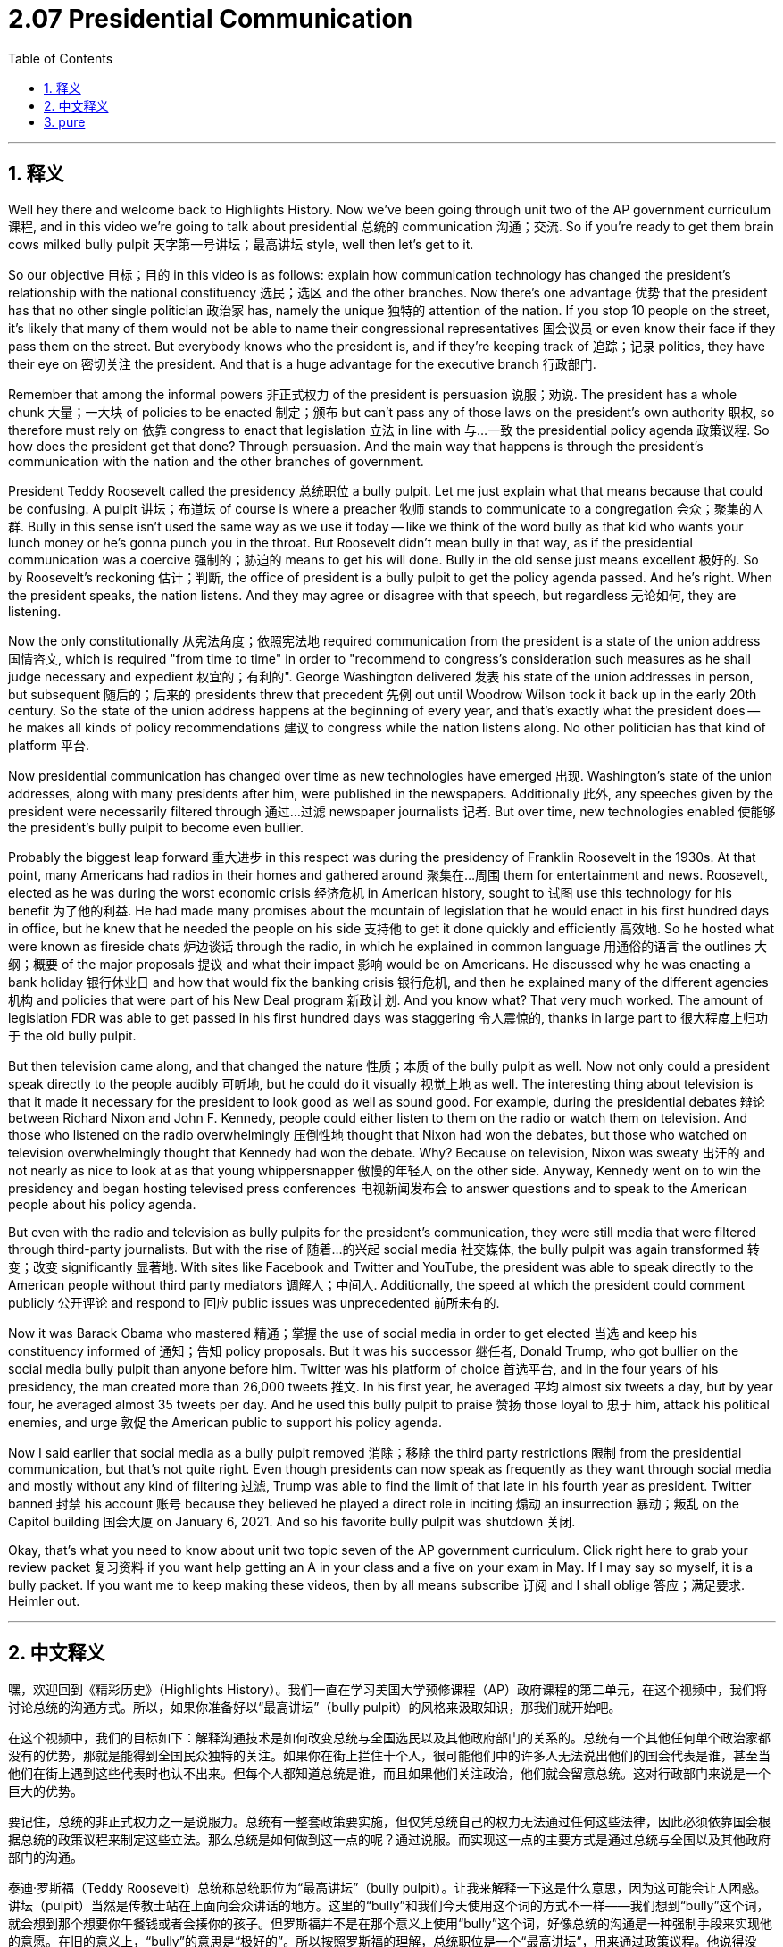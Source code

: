 
= 2.07 Presidential Communication
:toc: left
:toclevels: 3
:sectnums:
:stylesheet: myAdocCss.css

'''

== 释义

Well hey there and welcome back to Highlights History. Now we've been going through unit two of the AP government curriculum 课程, and in this video we're going to talk about presidential 总统的 communication 沟通；交流. So if you're ready to get them brain cows milked bully pulpit 天字第一号讲坛；最高讲坛 style, well then let's get to it. +

So our objective 目标；目的 in this video is as follows: explain how communication technology has changed the president's relationship with the national constituency 选民；选区 and the other branches. Now there's one advantage 优势 that the president has that no other single politician 政治家 has, namely the unique 独特的 attention of the nation. If you stop 10 people on the street, it's likely that many of them would not be able to name their congressional representatives 国会议员 or even know their face if they pass them on the street. But everybody knows who the president is, and if they're keeping track of 追踪；记录 politics, they have their eye on 密切关注 the president. And that is a huge advantage for the executive branch 行政部门. +

Remember that among the informal powers 非正式权力 of the president is persuasion 说服；劝说. The president has a whole chunk 大量；一大块 of policies to be enacted 制定；颁布 but can't pass any of those laws on the president's own authority 职权, so therefore must rely on 依靠 congress to enact that legislation 立法 in line with 与…一致 the presidential policy agenda 政策议程. So how does the president get that done? Through persuasion. And the main way that happens is through the president's communication with the nation and the other branches of government. +

President Teddy Roosevelt called the presidency 总统职位 a bully pulpit. Let me just explain what that means because that could be confusing. A pulpit 讲坛；布道坛 of course is where a preacher 牧师 stands to communicate to a congregation 会众；聚集的人群. Bully in this sense isn't used the same way as we use it today -- like we think of the word bully as that kid who wants your lunch money or he's gonna punch you in the throat. But Roosevelt didn't mean bully in that way, as if the presidential communication was a coercive 强制的；胁迫的 means to get his will done. Bully in the old sense just means excellent 极好的. So by Roosevelt's reckoning 估计；判断, the office of president is a bully pulpit to get the policy agenda passed. And he's right. When the president speaks, the nation listens. And they may agree or disagree with that speech, but regardless 无论如何, they are listening. +

Now the only constitutionally 从宪法角度；依照宪法地 required communication from the president is a state of the union address 国情咨文, which is required "from time to time" in order to "recommend to congress's consideration such measures as he shall judge necessary and expedient 权宜的；有利的". George Washington delivered 发表 his state of the union addresses in person, but subsequent 随后的；后来的 presidents threw that precedent 先例 out until Woodrow Wilson took it back up in the early 20th century. So the state of the union address happens at the beginning of every year, and that's exactly what the president does -- he makes all kinds of policy recommendations 建议 to congress while the nation listens along. No other politician has that kind of platform 平台. +

Now presidential communication has changed over time as new technologies have emerged 出现. Washington's state of the union addresses, along with many presidents after him, were published in the newspapers. Additionally 此外, any speeches given by the president were necessarily filtered through 通过…过滤 newspaper journalists 记者. But over time, new technologies enabled 使能够 the president's bully pulpit to become even bullier. +

Probably the biggest leap forward 重大进步 in this respect was during the presidency of Franklin Roosevelt in the 1930s. At that point, many Americans had radios in their homes and gathered around 聚集在…周围 them for entertainment and news. Roosevelt, elected as he was during the worst economic crisis 经济危机 in American history, sought to 试图 use this technology for his benefit 为了他的利益. He had made many promises about the mountain of legislation that he would enact in his first hundred days in office, but he knew that he needed the people on his side 支持他 to get it done quickly and efficiently 高效地. So he hosted what were known as fireside chats 炉边谈话 through the radio, in which he explained in common language 用通俗的语言 the outlines 大纲；概要 of the major proposals 提议 and what their impact 影响 would be on Americans. He discussed why he was enacting a bank holiday 银行休业日 and how that would fix the banking crisis 银行危机, and then he explained many of the different agencies 机构 and policies that were part of his New Deal program 新政计划. And you know what? That very much worked. The amount of legislation FDR was able to get passed in his first hundred days was staggering 令人震惊的, thanks in large part to 很大程度上归功于 the old bully pulpit. +

But then television came along, and that changed the nature 性质；本质 of the bully pulpit as well. Now not only could a president speak directly to the people audibly 可听地, but he could do it visually 视觉上地 as well. The interesting thing about television is that it made it necessary for the president to look good as well as sound good. For example, during the presidential debates 辩论 between Richard Nixon and John F. Kennedy, people could either listen to them on the radio or watch them on television. And those who listened on the radio overwhelmingly 压倒性地 thought that Nixon had won the debates, but those who watched on television overwhelmingly thought that Kennedy had won the debate. Why? Because on television, Nixon was sweaty 出汗的 and not nearly as nice to look at as that young whippersnapper 傲慢的年轻人 on the other side. Anyway, Kennedy went on to win the presidency and began hosting televised press conferences 电视新闻发布会 to answer questions and to speak to the American people about his policy agenda. +

But even with the radio and television as bully pulpits for the president's communication, they were still media that were filtered through third-party journalists. But with the rise of 随着…的兴起 social media 社交媒体, the bully pulpit was again transformed 转变；改变 significantly 显著地. With sites like Facebook and Twitter and YouTube, the president was able to speak directly to the American people without third party mediators 调解人；中间人. Additionally, the speed at which the president could comment publicly 公开评论 and respond to 回应 public issues was unprecedented 前所未有的. +

Now it was Barack Obama who mastered 精通；掌握 the use of social media in order to get elected 当选 and keep his constituency informed of 通知；告知 policy proposals. But it was his successor 继任者, Donald Trump, who got bullier on the social media bully pulpit than anyone before him. Twitter was his platform of choice 首选平台, and in the four years of his presidency, the man created more than 26,000 tweets 推文. In his first year, he averaged 平均 almost six tweets a day, but by year four, he averaged almost 35 tweets per day. And he used this bully pulpit to praise 赞扬 those loyal to 忠于 him, attack his political enemies, and urge 敦促 the American public to support his policy agenda. +

Now I said earlier that social media as a bully pulpit removed 消除；移除 the third party restrictions 限制 from the presidential communication, but that's not quite right. Even though presidents can now speak as frequently as they want through social media and mostly without any kind of filtering 过滤, Trump was able to find the limit of that late in his fourth year as president. Twitter banned 封禁 his account 账号 because they believed he played a direct role in inciting 煽动 an insurrection 暴动；叛乱 on the Capitol building 国会大厦 on January 6, 2021. And so his favorite bully pulpit was shutdown 关闭. +

Okay, that's what you need to know about unit two topic seven of the AP government curriculum. Click right here to grab your review packet 复习资料 if you want help getting an A in your class and a five on your exam in May. If I may say so myself, it is a bully packet. If you want me to keep making these videos, then by all means subscribe 订阅 and I shall oblige 答应；满足要求. Heimler out. +

'''

== 中文释义

嘿，欢迎回到《精彩历史》（Highlights History）。我们一直在学习美国大学预修课程（AP）政府课程的第二单元，在这个视频中，我们将讨论总统的沟通方式。所以，如果你准备好以“最高讲坛”（bully pulpit）的风格来汲取知识，那我们就开始吧。 +

在这个视频中，我们的目标如下：解释沟通技术是如何改变总统与全国选民以及其他政府部门的关系的。总统有一个其他任何单个政治家都没有的优势，那就是能得到全国民众独特的关注。如果你在街上拦住十个人，很可能他们中的许多人无法说出他们的国会代表是谁，甚至当他们在街上遇到这些代表时也认不出来。但每个人都知道总统是谁，而且如果他们关注政治，他们就会留意总统。这对行政部门来说是一个巨大的优势。 +

要记住，总统的非正式权力之一是说服力。总统有一整套政策要实施，但仅凭总统自己的权力无法通过任何这些法律，因此必须依靠国会根据总统的政策议程来制定这些立法。那么总统是如何做到这一点的呢？通过说服。而实现这一点的主要方式是通过总统与全国以及其他政府部门的沟通。 +

泰迪·罗斯福（Teddy Roosevelt）总统称总统职位为“最高讲坛”（bully pulpit）。让我来解释一下这是什么意思，因为这可能会让人困惑。讲坛（pulpit）当然是传教士站在上面向会众讲话的地方。这里的“bully”和我们今天使用这个词的方式不一样——我们想到“bully”这个词，就会想到那个想要你午餐钱或者会揍你的孩子。但罗斯福并不是在那个意义上使用“bully”这个词，好像总统的沟通是一种强制手段来实现他的意愿。在旧的意义上，“bully”的意思是“极好的”。所以按照罗斯福的理解，总统职位是一个“最高讲坛”，用来通过政策议程。他说得没错。当总统讲话时，全国民众都会倾听。他们可能同意或不同意总统的演讲，但不管怎样，他们都会倾听。 +

现在，从宪法角度来看，总统唯一被要求进行的沟通是国情咨文（state of the union address），宪法要求总统“不时地”进行国情咨文，以便“向国会推荐他认为必要和适宜的措施”。乔治·华盛顿（George Washington）亲自发表国情咨文，但后来的总统们打破了这个先例，直到20世纪初伍德罗·威尔逊（Woodrow Wilson）又恢复了亲自发表国情咨文的做法。所以国情咨文在每年年初进行，总统在全国民众的倾听下向国会提出各种各样的政策建议。没有其他政治家拥有那样的平台。 +

随着新技术的出现，总统的沟通方式也随着时间发生了变化。华盛顿的国情咨文以及在他之后的许多总统的国情咨文都刊登在报纸上。此外，总统发表的任何演讲都必然要经过报纸记者的筛选。但随着时间的推移，新技术让总统的“最高讲坛”变得更具影响力。 +

在这方面，最大的进步可能是在20世纪30年代富兰克林·罗斯福（Franklin Roosevelt）担任总统期间。在那个时候，许多美国人家里都有收音机，他们围坐在收音机旁娱乐和获取新闻。罗斯福在当选时，美国正处于历史上最严重的经济危机中，他试图利用这项技术为自己服务。他做出了许多关于在他执政的头一百天里要颁布大量立法的承诺，但他知道他需要民众站在他这一边，以便快速有效地实现这些承诺。所以他通过收音机进行了所谓的“炉边谈话”（fireside chats），在谈话中，他用通俗易懂的语言解释了主要提案的概要以及这些提案对美国人的影响。他讨论了为什么他要颁布银行休业日，以及这将如何解决银行危机，然后他解释了作为他新政计划一部分的许多不同的机构和政策。你知道吗？这非常有效。富兰克林·德拉诺·罗斯福（FDR）在他执政的头一百天里能够通过的立法数量惊人，这在很大程度上要归功于这个“最高讲坛”。 +

但后来电视出现了，这也改变了“最高讲坛”的性质。现在总统不仅可以直接用声音与民众交流，还可以通过视觉方式进行交流。关于电视，有趣的是，它要求总统不仅要讲得好，还要看起来好。例如，在理查德·尼克松（Richard Nixon）和约翰·F·肯尼迪（John F. Kennedy）的总统辩论中，人们可以通过收音机收听辩论，也可以通过电视观看辩论。那些通过收音机收听辩论的人绝大多数认为尼克松赢得了辩论，但那些通过电视观看辩论的人绝大多数认为肯尼迪赢得了辩论。为什么呢？因为在电视上，尼克松满头大汗，而且远不如另一边那个年轻有为的人看起来好看。不管怎样，肯尼迪继续赢得了总统职位，并开始举办电视新闻发布会，回答问题，并向美国民众阐述他的政策议程。 +

但是，即使有收音机和电视作为总统沟通的“最高讲坛”，它们仍然是需要经过第三方记者筛选的媒体。但随着社交媒体的兴起，“最高讲坛”又发生了重大转变。有了像脸书（Facebook）、推特（Twitter）和优兔（YouTube）这样的网站，总统能够直接与美国民众交流，而无需第三方调解人。此外，总统能够公开评论并回应公共问题的速度是前所未有的。 +

现在，巴拉克·奥巴马（Barack Obama）掌握了利用社交媒体来当选并让他的选民了解政策提案的方法。但他的继任者唐纳德·特朗普（Donald Trump）在社交媒体这个“最高讲坛”上比他之前的任何人都更具影响力。推特是他选择的平台，在他担任总统的四年里，他发布了超过26000条推文。在他执政的第一年，他平均每天发布近六条推文，但到了第四年，他平均每天发布近35条推文。他利用这个“最高讲坛”赞扬那些忠于他的人，攻击他的政治敌人，并敦促美国公众支持他的政策议程。 +

我之前说过，社交媒体作为“最高讲坛”消除了总统沟通中的第三方限制，但这并不完全正确。即使总统现在可以通过社交媒体随心所欲地频繁发言，而且大多无需任何筛选，但特朗普在他总统任期的第四年后期还是发现了这种方式的局限性。推特封禁了他的账号，因为他们认为他在2021年1月6日煽动对国会大厦的叛乱中起到了直接作用。所以他最喜欢的“最高讲坛”被关闭了。 +

好的，这就是你需要了解的美国大学预修课程（AP）政府课程第二单元第七个主题的内容。如果你想在课堂上得A，在五月份的考试中得5分，点击这里获取你的复习资料包。容我自夸一下，这是一个非常棒的资料包。如果你希望我继续制作这些视频，那么一定要订阅，我会照做的。海姆勒（Heimler）结束发言。 +

'''

== pure

well hey there and welcome back to highlights history. now we've been going through unit two of the ap government curriculum, and in this video we're going to talk about presidential communication. so if you're ready to get them brain cows milked bully pulpit style, well then let's get to it.

so our objective in this video is as follows: explain how communication technology has changed the president's relationship with the national constituency and the other branches. now there's one advantage that the president has that no other single politician has, namely the unique attention of the nation. if you stop 10 people on the street, it's likely that many of them would not be able to name their congressional representatives or even know their face if they pass them on the street. but everybody knows who the president is, and if they're keeping track of politics, they have their eye on the president. and that is a huge advantage for the executive branch.

remember that among the informal powers of the president is persuasion. the president has a whole chunk of policies to be enacted but can't pass any of those laws on the president's own authority, so therefore must rely on congress to enact that legislation in line with the presidential policy agenda. so how does the president get that done? through persuasion. and the main way that happens is through the president's communication with the nation and the other branches of government.

president teddy roosevelt called the presidency a bully pulpit. let me just explain what that means because that could be confusing. a pulpit of course is where a preacher stands to communicate to a congregation. bully in this sense isn't used the same way as we use it today -- like we think of the word bully as that kid who wants your lunch money or he's gonna punch you in the throat. but roosevelt didn't mean bully in that way, as if the presidential communication was a coercive means to get his will done. bully in the old sense just means excellent. so by roosevelt's reckoning, the office of president is a bully pulpit to get the policy agenda passed. and he's right. when the president speaks, the nation listens. and they may agree or disagree with that speech, but regardless, they are listening.

now the only constitutionally required communication from the president is a state of the union address, which is required "from time to time" in order to "recommend to congress's consideration such measures as he shall judge necessary and expedient." george washington delivered his state of the union addresses in person, but subsequent presidents threw that precedent out until woodrow wilson took it back up in the early 20th century. so the state of the union address happens at the beginning of every year, and that's exactly what the president does -- he makes all kinds of policy recommendations to congress while the nation listens along. no other politician has that kind of platform.

now presidential communication has changed over time as new technologies have emerged. washington's state of the union addresses, along with many presidents after him, were published in the newspapers. additionally, any speeches given by the president were necessarily filtered through newspaper journalists. but over time, new technologies enabled the president's bully pulpit to become even bullier.

probably the biggest leap forward in this respect was during the presidency of franklin roosevelt in the 1930s. at that point, many americans had radios in their homes and gathered around them for entertainment and news. roosevelt, elected as he was during the worst economic crisis in american history, sought to use this technology for his benefit. he had made many promises about the mountain of legislation that he would enact in his first hundred days in office, but he knew that he needed the people on his side to get it done quickly and efficiently. so he hosted what were known as fireside chats through the radio, in which he explained in common language the outlines of the major proposals and what their impact would be on americans. he discussed why he was enacting a bank holiday and how that would fix the banking crisis, and then he explained many of the different agencies and policies that were part of his new deal program. and you know what? that very much worked. the amount of legislation fdr was able to get passed in his first hundred days was staggering, thanks in large part to the old bully pulpit.

but then television came along, and that changed the nature of the bully pulpit as well. now not only could a president speak directly to the people audibly, but he could do it visually as well. the interesting thing about television is that it made it necessary for the president to look good as well as sound good. for example, during the presidential debates between richard nixon and john f. kennedy, people could either listen to them on the radio or watch them on television. and those who listened on the radio overwhelmingly thought that nixon had won the debates, but those who watched on television overwhelmingly thought that kennedy had won the debate. why? because on television, nixon was sweaty and not nearly as nice to look at as that young whippersnapper on the other side. anyway, kennedy went on to win the presidency and began hosting televised press conferences to answer questions and to speak to the american people about his policy agenda.

but even with the radio and television as bully pulpits for the president's communication, they were still media that were filtered through third-party journalists. but with the rise of social media, the bully pulpit was again transformed significantly. with sites like facebook and twitter and youtube, the president was able to speak directly to the american people without third party mediators. additionally, the speed at which the president could comment publicly and respond to public issues was unprecedented.

now it was barack obama who mastered the use of social media in order to get elected and keep his constituency informed of policy proposals. but it was his successor, donald trump, who got bullier on the social media bully pulpit than anyone before him. twitter was his platform of choice, and in the four years of his presidency, the man created more than 26,000 tweets. in his first year, he averaged almost six tweets a day, but by year four, he averaged almost 35 tweets per day. and he used this bully pulpit to praise those loyal to him, attack his political enemies, and urge the american public to support his policy agenda.

now i said earlier that social media as a bully pulpit removed the third party restrictions from the presidential communication, but that's not quite right. even though presidents can now speak as frequently as they want through social media and mostly without any kind of filtering, trump was able to find the limit of that late in his fourth year as president. twitter banned his account because they believed he played a direct role in inciting an insurrection on the capitol building on january 6, 2021. and so his favorite bully pulpit was shutdown.

okay, that's what you need to know about unit two topic seven of the ap government curriculum. click right here to grab your review packet if you want help getting an a in your class and a five on your exam in may. if i may say so myself, it is a bully packet. if you want me to keep making these videos, then by all means subscribe and i shall oblige. heimler out.

'''

